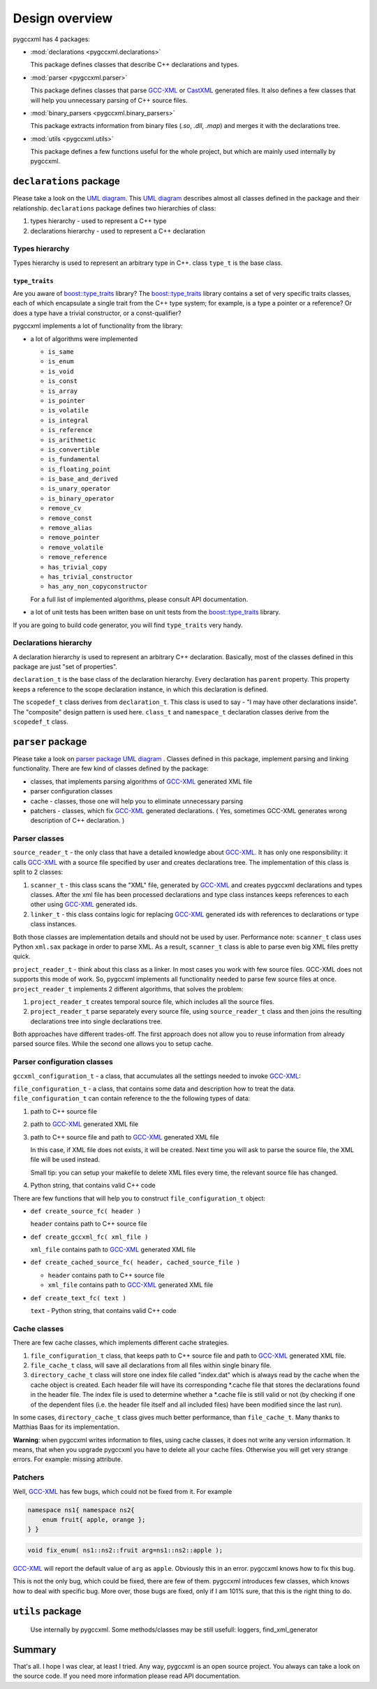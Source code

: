 ===============
Design overview
===============

pygccxml has 4 packages:

* :mod:`declarations <pygccxml.declarations>`

  This package defines classes that describe C++ declarations and types.

* :mod:`parser <pygccxml.parser>`

  This package defines classes that parse `GCC-XML`_
  or `CastXML`_ generated files. It also defines a few classes that will help
  you unnecessary parsing of C++ source files.

* :mod:`binary_parsers <pygccxml.binary_parsers>`

  This package extracts information from binary files (`.so`, `.dll`, `.map`)
  and merges it with the declarations tree.

* :mod:`utils <pygccxml.utils>`

  This package defines a few functions useful for the whole project,
  but which are mainly used internally by pygccxml.

------------------------
``declarations`` package
------------------------

Please take a look on the `UML diagram`_. This `UML diagram`_ describes almost all
classes defined in the package and their relationship. ``declarations`` package
defines two hierarchies of class:

1. types hierarchy - used to represent a C++ type

2. declarations hierarchy - used to represent a C++ declaration


Types hierarchy
---------------

Types hierarchy is used to represent an arbitrary type in C++. class ``type_t``
is the base class.

``type_traits``
~~~~~~~~~~~~~~~

Are you aware of `boost::type_traits`_ library? The `boost::type_traits`_
library contains a set of very specific traits classes, each of which
encapsulate a single trait from the C++ type system; for example, is a type
a pointer or a reference? Or does a type have a trivial constructor, or a
const-qualifier?

pygccxml implements a lot of functionality from the library:

* a lot of algorithms were implemented

  + ``is_same``

  + ``is_enum``

  + ``is_void``

  + ``is_const``

  + ``is_array``

  + ``is_pointer``

  + ``is_volatile``

  + ``is_integral``

  + ``is_reference``

  + ``is_arithmetic``

  + ``is_convertible``

  + ``is_fundamental``

  + ``is_floating_point``

  + ``is_base_and_derived``

  + ``is_unary_operator``

  + ``is_binary_operator``

  + ``remove_cv``

  + ``remove_const``

  + ``remove_alias``

  + ``remove_pointer``

  + ``remove_volatile``

  + ``remove_reference``

  + ``has_trivial_copy``

  + ``has_trivial_constructor``

  + ``has_any_non_copyconstructor``

  For a full list of implemented algorithms, please consult API documentation.

* a lot of unit tests has been written base on unit tests from the
  `boost::type_traits`_ library.


If you are going to build code generator, you will find ``type_traits`` very handy.

Declarations hierarchy
----------------------

A declaration hierarchy is used to represent an arbitrary C++ declaration.
Basically, most of the classes defined in this package are just "set of properties".

``declaration_t`` is the base class of the declaration hierarchy. Every declaration
has ``parent`` property. This property keeps a reference to the scope declaration
instance, in which this declaration is defined.

The ``scopedef_t`` class derives from ``declaration_t``. This class is used to
say - "I may have other declarations inside". The "composite" design pattern is
used here. ``class_t`` and ``namespace_t`` declaration classes derive from the
``scopedef_t`` class.

------------------
``parser`` package
------------------

Please take a look on `parser package UML diagram`_ . Classes defined in this
package, implement parsing and linking functionality. There are few kind of
classes defined by the package:

* classes, that implements parsing algorithms of `GCC-XML`_ generated XML file

* parser configuration classes

* cache - classes, those one will help you to eliminate unnecessary parsing

* patchers - classes, which fix `GCC-XML`_ generated declarations. ( Yes, sometimes
  GCC-XML generates wrong description of C++ declaration. )

Parser classes
--------------

``source_reader_t`` - the only class that have a detailed knowledge about `GCC-XML`_.
It has only one responsibility: it calls `GCC-XML`_ with a source file specified
by user and creates declarations tree. The implementation of this class is split
to 2 classes:

1. ``scanner_t`` - this class scans the "XML" file, generated by `GCC-XML`_ and
   creates pygccxml declarations and types classes. After the xml file has
   been processed declarations and type class instances keeps references to
   each other using `GCC-XML`_ generated ids.

2. ``linker_t`` - this class contains logic for replacing `GCC-XML`_ generated
   ids with references to declarations or type class instances.

Both those classes are implementation details and should not be used by user.
Performance note: ``scanner_t`` class uses Python ``xml.sax`` package in order
to parse XML. As a result, ``scanner_t`` class is able to parse even big XML files
pretty quick.

``project_reader_t`` - think about this class as a linker. In most cases you work
with few source files. GCC-XML does not supports this mode of work. So, pygccxml
implements all functionality needed to parse few source files at once.
``project_reader_t`` implements 2 different algorithms, that solves the problem:

1. ``project_reader_t`` creates temporal source file, which includes all the source
   files.

2. ``project_reader_t`` parse separately every source file, using ``source_reader_t``
   class and then joins the resulting declarations tree into single declarations
   tree.

Both approaches have different trades-off. The first approach does not allow you
to reuse information from already parsed source files. While the second one
allows you to setup cache.

Parser configuration classes
----------------------------

``gccxml_configuration_t`` - a class, that accumulates all the settings needed to invoke `GCC-XML`_:


``file_configuration_t`` - a class, that contains some data and description how
to treat the data. ``file_configuration_t`` can contain reference to the the following types
of data:

(1) path to C++ source file

(2) path to `GCC-XML`_ generated XML file

(3) path to C++ source file and path to `GCC-XML`_ generated XML file

    In this case, if XML file does not exists, it will be created. Next time
    you will ask to parse the source file, the XML file will be used instead.

    Small tip: you can setup your makefile to delete XML files every time,
    the relevant source file has changed.

(4) Python string, that contains valid C++ code

There are few functions that will help you to construct ``file_configuration_t``
object:

* ``def create_source_fc( header )``

  ``header`` contains path to C++ source file

* ``def create_gccxml_fc( xml_file )``

  ``xml_file`` contains path to `GCC-XML`_ generated XML file

* ``def create_cached_source_fc( header, cached_source_file )``

  - ``header`` contains path to C++ source file
  - ``xml_file`` contains path to `GCC-XML`_ generated XML file

* ``def create_text_fc( text )``

  ``text`` - Python string, that contains valid C++ code


Cache classes
-------------

There are few cache classes, which implements different cache strategies.

1. ``file_configuration_t`` class, that keeps path to C++ source file and path to
   `GCC-XML`_ generated XML file.

2. ``file_cache_t`` class, will save all declarations from all files within single
   binary file.

3. ``directory_cache_t`` class will store one index file called "index.dat" which
   is always read by the cache when the cache object is created. Each header file
   will have its corresponding \*.cache file that stores the declarations found
   in the header file. The index file is used to determine whether a \*.cache file
   is still valid or not (by checking if one of the dependent files
   (i.e. the header file itself and all included files) have been modified since
   the last run).

In some cases, ``directory_cache_t`` class gives much better performance, than
``file_cache_t``. Many thanks to Matthias Baas for its implementation.

**Warning**: when pygccxml writes information to files, using cache classes,
it does not write any version information. It means, that when you upgrade
pygccxml you have to delete all your cache files. Otherwise you will get very
strange errors. For example: missing attribute.


Patchers
--------

Well, `GCC-XML`_ has few bugs, which could not be fixed from it. For example

.. code-block:: c++

  namespace ns1{ namespace ns2{
      enum fruit{ apple, orange };
  } }

.. code-block:: c++

  void fix_enum( ns1::ns2::fruit arg=ns1::ns2::apple );

`GCC-XML`_ will report the default value of ``arg`` as ``apple``. Obviously
this in an error. pygccxml knows how to fix this bug.

This is not the only bug, which could be fixed, there are few of them. pygccxml
introduces few classes, which knows how to deal with specific bug. More over, those
bugs are fixed, only if I am 101% sure, that this is the right thing to do.

-----------------
``utils`` package
-----------------

 Use internally by pygccxml.
 Some methods/classes may be still usefull: loggers, find_xml_generator

-------
Summary
-------

That's all. I hope I was clear, at least I tried. Any way, pygccxml is an open
source project. You always can take a look on the source code. If you need more
information please read API documentation.


.. _`SourceForge`: http://sourceforge.net/index.php
.. _`Python`: http://www.python.org
.. _`GCC-XML`: http://www.gccxml.org
.. _`CastXML`: https://github.com/CastXML/CastXML
.. _`UML diagram` : declarations_uml.png
.. _`parser package UML diagram` : parser_uml.png
.. _`ReleaseForge` : http://releaseforge.sourceforge.net
.. _`boost::type_traits` : http://www.boost.org/libs/type_traits/index.html
